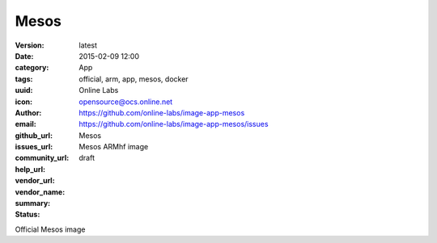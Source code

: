 Mesos
#####

:version: latest
:date: 2015-02-09 12:00
:category: App
:tags: official, arm, app, mesos, docker
:uuid:
:icon:
:author: Online Labs
:email: opensource@ocs.online.net
:github_url: https://github.com/online-labs/image-app-mesos
:issues_url: https://github.com/online-labs/image-app-mesos/issues
:community_url:
:help_url:
:vendor_url:
:vendor_name: Mesos
:summary: Mesos ARMhf image
:status: draft

Official Mesos image
